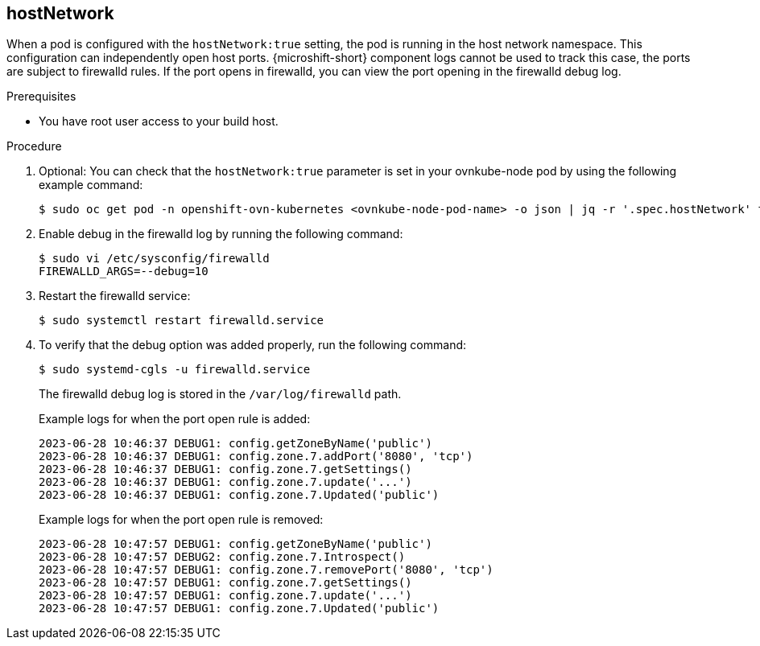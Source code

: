 // Module included in the following assemblies:
//
// * microshift_networking/microshift-networking-settings.adoc

:_mod-docs-content-type: PROCEDURE
[id="microshift-exposed-audit-ports-hostnetwork_{context}"]

== hostNetwork

When a pod is configured with the `hostNetwork:true` setting, the pod is running in the host network namespace. This configuration can independently open host ports. {microshift-short} component logs cannot be used to track this case, the ports are subject to firewalld rules. If the port opens in firewalld, you can view the port opening in the firewalld debug log.

.Prerequisites 

* You have root user access to your build host.

.Procedure

. Optional: You can check that the `hostNetwork:true` parameter is set in your ovnkube-node pod by using the following example command:
+
[source,terminal]
----
$ sudo oc get pod -n openshift-ovn-kubernetes <ovnkube-node-pod-name> -o json | jq -r '.spec.hostNetwork' true
----

. Enable debug in the firewalld log by running the following command:
+
[source,terminal]
----
$ sudo vi /etc/sysconfig/firewalld
FIREWALLD_ARGS=--debug=10
----

. Restart the firewalld service:
+
[source,terminal]
----
$ sudo systemctl restart firewalld.service
----

. To verify that the debug option was added properly, run the following command:
+
[source,terminal]
----
$ sudo systemd-cgls -u firewalld.service
----
+
The firewalld debug log is stored in the `/var/log/firewalld` path.
+
.Example logs for when the port open rule is added:
[source,terminal]
----
2023-06-28 10:46:37 DEBUG1: config.getZoneByName('public')
2023-06-28 10:46:37 DEBUG1: config.zone.7.addPort('8080', 'tcp')
2023-06-28 10:46:37 DEBUG1: config.zone.7.getSettings()
2023-06-28 10:46:37 DEBUG1: config.zone.7.update('...')
2023-06-28 10:46:37 DEBUG1: config.zone.7.Updated('public')
----
+
.Example logs for when the port open rule is removed:
[source,terminal]
----
2023-06-28 10:47:57 DEBUG1: config.getZoneByName('public')
2023-06-28 10:47:57 DEBUG2: config.zone.7.Introspect()
2023-06-28 10:47:57 DEBUG1: config.zone.7.removePort('8080', 'tcp')
2023-06-28 10:47:57 DEBUG1: config.zone.7.getSettings()
2023-06-28 10:47:57 DEBUG1: config.zone.7.update('...')
2023-06-28 10:47:57 DEBUG1: config.zone.7.Updated('public')
----